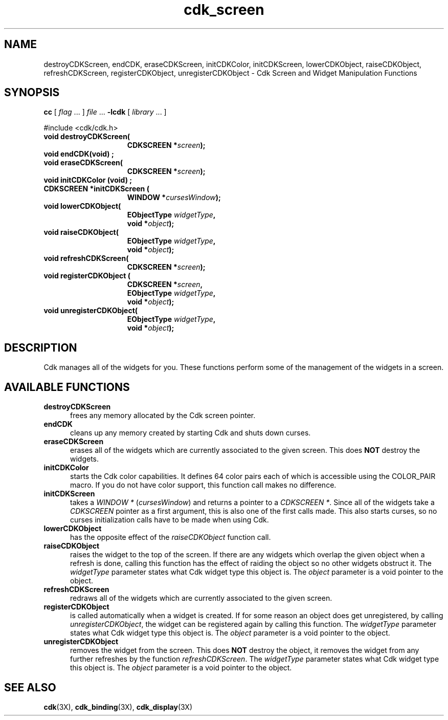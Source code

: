 .\" $Id$
.de It
.br
.ie \\n(.$>=3 .ne \\$3
.el .ne 3
.IP "\\$1" \\$2
..
.TH cdk_screen 3
.SH NAME
destroyCDKScreen,
endCDK,
eraseCDKScreen,
initCDKColor,
initCDKScreen,
lowerCDKObject,
raiseCDKObject,
refreshCDKScreen,
registerCDKObject,
unregisterCDKObject \- Cdk Screen and Widget Manipulation Functions
.SH SYNOPSIS
.LP
.B cc
.RI "[ " "flag" " \|.\|.\|. ] " "file" " \|.\|.\|."
.B \-lcdk
.RI "[ " "library" " \|.\|.\|. ]"
.LP
#include <cdk/cdk.h>
.nf
.TP 15
.B "void destroyCDKScreen("
.BI "CDKSCREEN *" "screen");
.TP 15
.B "void endCDK(void)";
.TP 15
.B "void eraseCDKScreen("
.BI "CDKSCREEN *" "screen");
.TP 15
.B "void initCDKColor (void)";
.TP 15
.B "CDKSCREEN *initCDKScreen ("
.BI "WINDOW *" "cursesWindow");
.TP 15
.B "void lowerCDKObject("
.BI "EObjectType " "widgetType",
.BI "void *" "object");
.TP 15
.B "void raiseCDKObject("
.BI "EObjectType " "widgetType",
.BI "void *" "object");
.TP 15
.B "void refreshCDKScreen("
.BI "CDKSCREEN *" "screen");
.TP 15
.B "void registerCDKObject ("
.BI "CDKSCREEN *" "screen",
.BI "EObjectType " "widgetType",
.BI "void *" "object");
.TP 15
.B "void unregisterCDKObject("
.BI "EObjectType " "widgetType",
.BI "void *" "object");
.fi
.SH DESCRIPTION
Cdk manages all of the widgets for you.
These functions perform some of the management of the widgets in a screen.
.SH AVAILABLE FUNCTIONS
.TP 5
.B destroyCDKScreen
frees any memory allocated by the Cdk screen pointer.
.TP 5
.B endCDK
cleans up any memory created by starting Cdk and shuts down curses.
.TP 5
.B eraseCDKScreen
erases all of the widgets which are currently associated to the
given screen.
This does \fBNOT\fR destroy the widgets.
.TP 5
.B initCDKColor
starts the Cdk color capabilities.
It defines 64 color pairs each
of which is accessible using the COLOR_PAIR macro.
If you do not have color
support, this function call makes no difference.
.TP 5
.B initCDKScreen
takes a \fIWINDOW *\fR (\fIcursesWindow\fR) and returns a
pointer to a \fICDKSCREEN *\fR.
Since all of the widgets take a
\fICDKSCREEN\fR pointer as a first argument, this is also one of the first
calls made.
This also starts curses, so no curses initialization calls have
to be made when using Cdk.
.TP 5
.B lowerCDKObject
has the opposite effect of the \fIraiseCDKObject\fR function call.
.TP 5
.B raiseCDKObject
raises the widget to the top of the screen.
If there are any
widgets which overlap the given object when a refresh is done, calling this
function has the effect of raiding the object so no other widgets obstruct it.
The \fIwidgetType\fR parameter states what Cdk widget type this object is.
The \fIobject\fR parameter is a void pointer to the object.
.TP 5
.B refreshCDKScreen
redraws all of the widgets which are currently associated to the
given screen.
.TP 5
.B registerCDKObject
is called automatically when a widget is created.
If for some
reason an object does get unregistered, by calling \fIunregisterCDKObject\fR,
the widget can be registered again by calling this function.
The \fIwidgetType\fR parameter states what Cdk widget type this object is.
The \fIobject\fR parameter is a void pointer to the object.
.TP 5
.B unregisterCDKObject
removes the widget from the screen.
This does \fBNOT\fR destroy
the object, it removes the widget from any further refreshes by the function
\fIrefreshCDKScreen\fR.
The \fIwidgetType\fR parameter states what Cdk widget
type this object is.
The \fIobject\fR parameter is a void pointer to the object.
.SH SEE ALSO
.BR cdk (3X),
.BR cdk_binding (3X),
.BR cdk_display (3X)
